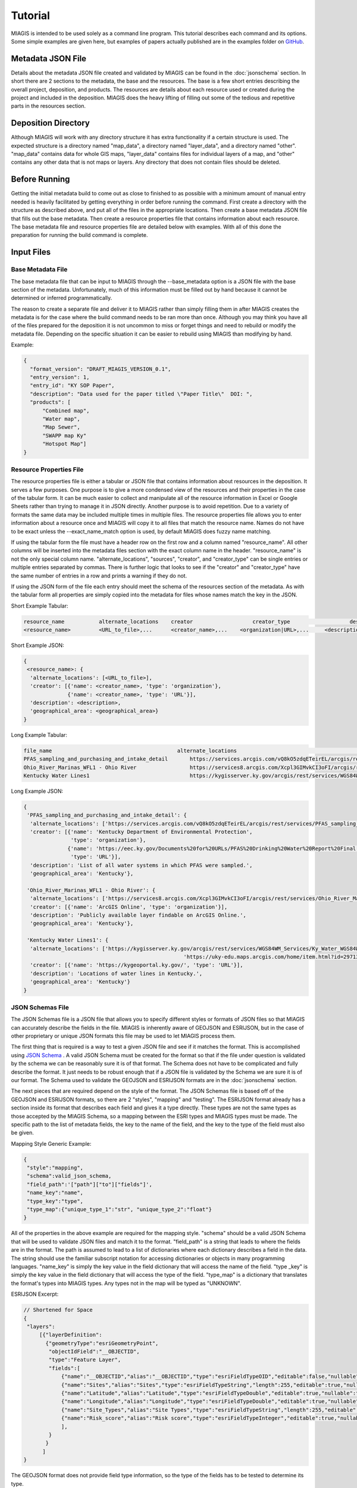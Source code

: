 Tutorial
========
MIAGIS is intended to be used solely as a command line program. This tutorial 
describes each command and its options. Some simple examples are given here, but 
examples of papers actually published are in the examples folder on GitHub_.

Metadata JSON File
~~~~~~~~~~~~~~~~~~
Details about the metadata JSON file created and validated by MIAGIS can be found 
in the :doc:`jsonschema` section. In short there are 2 sections to the metadata, 
the base and the resources. The base is a few short entries describing the overall 
project, deposition, and products. The resources are details about each resource 
used or created during the project and included in the deposition. MIAGIS does 
the heavy lifting of filling out some of the tedious and repetitive parts in the 
resources section.

Deposition Directory
~~~~~~~~~~~~~~~~~~~~
Although MIAGIS will work with any directory structure it has extra functionality 
if a certain structure is used. The expected structure is a directory named "map_data", 
a directory named "layer_data", and a directory named "other". "map_data" contains 
data for whole GIS maps, "layer_data" contains files for individual layers of a 
map, and "other" contains any other data that is not maps or layers. Any directory 
that does not contain files should be deleted.

Before Running
~~~~~~~~~~~~~~
Getting the initial metadata build to come out as close to finished to as possible 
with a minimum amount of manual entry needed is heavily facilitated by getting 
everything in order before running the command. First create a directory with 
the structure as described above, and put all of the files in the appropriate 
locations. Then create a base metadata JSON file that fills out the base metadata. 
Then create a resource properties file that contains information about each 
resource. The base metadata file and resource properties file are detailed below 
with examples. With all of this done the preparation for running the build 
command is complete.

Input Files
~~~~~~~~~~~

Base Metadata File
------------------
The base metadata file that can be input to MIAGIS through the --base_metadata 
option is a JSON file with the base section of the metadata. Unfortunately, much 
of this information must be filled out by hand because it cannot be determined 
or inferred programmatically. 

The reason to create a separate file and deliver it to MIAGIS rather than simply 
filling them in after MIAGIS creates the metadata is for the case where the 
build command needs to be ran more than once. Although you may think you have 
all of the files prepared for the deposition it is not uncommon to miss or 
forget things and need to rebuild or modify the metadata file. Depending on the 
specific situation it can be easier to rebuild using MIAGIS than modifying by hand. 

Example:

.. code-block:: console

    {
      "format_version": "DRAFT_MIAGIS_VERSION_0.1",
      "entry_version": 1,
      "entry_id": "KY SOP Paper",
      "description": "Data used for the paper titled \"Paper Title\"  DOI: ",
      "products": [
          "Combined map",
          "Water map",
          "Map Sewer",
          "SWAPP map Ky"
          "Hotspot Map"]
    }


Resource Properties File
------------------------
The resource properties file is either a tabular or JSON file that contains information 
about resources in the deposition. It serves a few purposes. One purpose is to give 
a more condensed view of the resources and their properties in the case of the tabular 
form. It can be much easier to collect and manipulate all of the resource information 
in Excel or Google Sheets rather than trying to manage it in JSON directly. Another 
purpose is to avoid repetition. Due to a variety of formats the same data may be 
included multiple times in multiple files. The resource properties file allows you 
to enter information about a resource once and MIAGIS will copy it to all files that 
match the resource name. Names do not have to be exact unless the --exact_name_match 
option is used, by default MIAGIS does fuzzy name matching.

If using the tabular form the file must have a header row on the first row and 
a column named "resource_name". All other columns will be inserted into the metadata 
files section with the exact column name in the header. "resource_name" is not the 
only special column name. "alternate_locations", "sources", "creator", and "creator_type" 
can be single entries or multiple entries separated by commas. There is further 
logic that looks to see if the "creator" and "creator_type" have the same number 
of entries in a row and prints a warning if they do not.

If using the JSON form of the file each entry should meet the schema of the resources 
section of the metadata. As with the tabular form all properties are simply copied 
into the metadata for files whose names match the key in the JSON.

Short Example Tabular:

.. code-block:: console

    resource_name	    alternate_locations	   creator	             creator_type	            description	        geographical_area
    <resource_name>	    <URL_to_file>,...	   <creator_name>,...	 <organization|URL>,...	    <description>	    <geographical_area>
    

Short Example JSON:

.. code-block:: console

    {
     <resource_name>: {
      'alternate_locations': [<URL_to_file>],
      'creator': [{'name': <creator_name>, 'type': 'organization'},
                  {'name': <creator_name>, 'type': 'URL'}],
      'description': <description>,
      'geographical_area': <geographical_area>}
    }


Long Example Tabular:

.. code-block:: console

    file_name	                                     alternate_locations	                                                                                                                                                               creator	                                                                                                                        creator_type	     description	                                            geographical_area
    PFAS_sampling_and_purchasing_and_intake_detail	 https://services.arcgis.com/vQ8kO5zdqETeirEL/arcgis/rest/services/PFAS_sampling_and_purchasing_data_2019/FeatureServer	Kentucky                                                       Department of Environmental Protection,https://eec.ky.gov/Documents%20for%20URLs/PFAS%20Drinking%20Water%20Report%20Final.pdf    organization,URL     List of all water systems in which PFAS were sampled.	    Kentucky
    Ohio_River_Marinas_WFL1 - Ohio River	         https://services8.arcgis.com/Xcpl3GIMvkCI3oFI/arcgis/rest/services/Ohio_River_Marinas_WFL1/FeatureServer                                                                              ArcGIS Online	                                                                                                                organization	     Publicly available layer findable on ArcGIS Online.	    Kentucky
    Kentucky Water Lines1	                         https://kygisserver.ky.gov/arcgis/rest/services/WGS84WM_Services/Ky_Water_WGS84WM/MapServer/11, https://uky-edu.maps.arcgis.com/home/item.html?id=29713c2b8be14534943b8e2e5fa16daa    https://kygeoportal.ky.gov/                                                                                                      URL	                 Locations of water lines in Kentucky.	                    Kentucky

    
Long Example JSON:

.. code-block:: console

    {
     'PFAS_sampling_and_purchasing_and_intake_detail': {
      'alternate_locations': ['https://services.arcgis.com/vQ8kO5zdqETeirEL/arcgis/rest/services/PFAS_sampling_and_purchasing_data_2019/FeatureServer'],
      'creator': [{'name': 'Kentucky Department of Environmental Protection',
                   'type': 'organization'},
                  {'name': 'https://eec.ky.gov/Documents%20for%20URLs/PFAS%20Drinking%20Water%20Report%20Final.pdf',
                   'type': 'URL'}],
      'description': 'List of all water systems in which PFAS were sampled.',
      'geographical_area': 'Kentucky'},
     
     'Ohio_River_Marinas_WFL1 - Ohio River': {
      'alternate_locations': ['https://services8.arcgis.com/Xcpl3GIMvkCI3oFI/arcgis/rest/services/Ohio_River_Marinas_WFL1/FeatureServer'],
      'creator': [{'name': 'ArcGIS Online', 'type': 'organization'}],
      'description': 'Publicly available layer findable on ArcGIS Online.',
      'geographical_area': 'Kentucky'},
     
     'Kentucky Water Lines1': {
      'alternate_locations': ['https://kygisserver.ky.gov/arcgis/rest/services/WGS84WM_Services/Ky_Water_WGS84WM/MapServer/11',
                                                       'https://uky-edu.maps.arcgis.com/home/item.html?id=29713c2b8be14534943b8e2e5fa16daa'],
      'creator': [{'name': 'https://kygeoportal.ky.gov/', 'type': 'URL'}],
      'description': 'Locations of water lines in Kentucky.',
      'geographical_area': 'Kentucky'}
    }
    
    
JSON Schemas File
-----------------
The JSON Schemas file is a JSON file that allows you to specify different styles 
or formats of JSON files so that MIAGIS can accurately describe the fields in the 
file. MIAGIS is inherently aware of GEOJSON and ESRIJSON, but in the case of other 
proprietary or unique JSON formats this file may be used to let MIAGIS process 
them. 

The first thing that is required is a way to test a given JSON file and see if 
it matches the format. This is accomplished using `JSON Schema <https://json-schema.org/>`_ . 
A valid JSON Schema must be created for the format so that if the file under 
question is validated by the schema we can be reasonably sure it is of that format. 
The Schema does not have to be complicated and fully describe the format. It just 
needs to be robust enough that if a JSON file is validated by the Schema we are 
sure it is of our format. The Schema used to validate the GEOJSON and ESRIJSON 
formats are in the :doc:`jsonschema` section.

The next pieces that are required depend on the style of the format. The JSON 
Schemas file is based off of the GEOJSON and ESRIJSON formats, so there are 2 
"styles", "mapping" and "testing". The ESRIJSON format already has a section inside 
its format that describes each field and gives it a type directly. These types 
are not the same types as those accepted by the MIAGIS Schema, so a mapping between 
the ESRI types and MIAGIS types must be made. The specific path to the list of 
metadata fields, the key to the name of the field, and the key to the type of the 
field must also be given. 


Mapping Style Generic Example:

.. code-block:: console

    {
     "style":"mapping", 
     "schema":valid_json_schema, 
     "field_path":'["path"]["to"]["fields"]', 
     "name_key":"name", 
     "type_key":"type", 
     "type_map":{"unique_type_1":"str", "unique_type_2":"float"}
    }


All of the properties in the above example are required for the mapping style. 
"schema" should be a valid JSON Schema that will be used to validate JSON files 
and match it to the format. "field_path" is a string that leads to where the 
fields are in the format. The path is assumed to lead to a list of dictionaries 
where each dictionary describes a field in the data. The string should use the 
familiar subscript notation for accessing dictionaries or objects in many 
programming languages. "name_key" is simply the key value in the field dictionary 
that will access the name of the field. "type _key" is simply the key value in 
the field dictionary that will access the type of the field. "type_map" is a 
dictionary that translates the format's types into MIAGIS types. Any types not 
in the map will be typed as "UNKNOWN".


ESRIJSON Excerpt:

.. code-block:: console

    // Shortened for Space
    {
     "layers":
         [{"layerDefinition":
           {"geometryType":"esriGeometryPoint",
            "objectIdField":"__OBJECTID",
            "type":"Feature Layer",
            "fields":[
                {"name":"__OBJECTID","alias":"__OBJECTID","type":"esriFieldTypeOID","editable":false,"nullable":false,"domain":null},
                {"name":"Sites","alias":"Sites","type":"esriFieldTypeString","length":255,"editable":true,"nullable":true,"domain":null},
                {"name":"Latitude","alias":"Latitude","type":"esriFieldTypeDouble","editable":true,"nullable":true,"domain":null},
                {"name":"Longitude","alias":"Longitude","type":"esriFieldTypeDouble","editable":true,"nullable":true,"domain":null},
                {"name":"Site_Types","alias":"Site Types","type":"esriFieldTypeString","length":255,"editable":true,"nullable":true,"domain":null},
                {"name":"Risk_score","alias":"Risk score","type":"esriFieldTypeInteger","editable":true,"nullable":true,"domain":null}
                ],
            }
           }
          ]
    }


The GEOJSON format does not provide field type information, so the type of the 
fields has to be tested to determine its type. 


Testing Style Generic Example:

.. code-block:: console

    {
     "style":"testing", 
     "schema":valid_json_schema, 
     "features_path":'["path"]["to"]["features"]', 
     "properties_key":"properties"
    }


All of the properties in the above example are required for the testing style. 
"features_path" is similary to "field_path" for the mapping style, but instead 
can lead to a list of dictionaries or a single dictionary. Each dictionary is 
expected to be a feature with a properties attribute that is a dictionary of 
properties. Each property in each feature is tested to determine the type of the 
property. "properties_key" is the key to the properties in each feature.


GEOJSON Excerpt:

.. code-block:: console

    // Shortened for Space
    {
     "type":"FeatureCollection",
     "crs":{
            "type":"name",
            "properties":{"name":"EPSG:4326"}},
     "features":[
                 {"type":"Feature",
                  "id":1,
                  "geometry":{"type":"Point","coordinates":[-85.0965039679502,38.7155959953824]},
                  "properties":
                      {"F__OBJECTID":1,"Sites":"Cabot Corporation","Latitude":38.715596,"Longitude":-85.096504,"Site_Types":"Chemical manufacturing","Risk_score":100}},
                 {"type":"Feature",
                  "id":2,
                  "geometry":{"type":"Point","coordinates":[-84.462112007506,38.0473190082068]},
                  "properties":
                      {"F__OBJECTID":2,"Sites":"Src Of Lexington","Latitude":38.047319,"Longitude":-84.462112,"Site_Types":"Chemical manufacturing","Risk_score":100}}
                ]
    }


Building
~~~~~~~~
Command Line Signature
----------------------

.. code-block:: console

    miagis build [options]


Description
-----------
For each subdirectory in the current directory loop through all of the files and 
make a best attempt at adding it to the resources section of the metadata, filling 
in as much information as possible. Files found in "layer_data" automatically get 
a "layer" type and those found in "map_data" get a "map" type.


Options
-------
--resource_properties: 

Supply a tabular or JSON file to MIAGIS that it will use to match file names and 
fill in more information in the resources section of the metadata. MIAGIS also 
keeps track of all files matched and updates all matches "alternate_locations", 
so that every match has alternate_locations to each other.

--exact_name_match: 

If used MIAGIS will match file names in the resource properties file exactly rather 
than the default of fuzzy matching.

--add_resources: 

If used then add resources from resource_properties directly to the metadata. More 
specifically, MIAGIS will loop over files and match file names to resource names, 
using that to fill in more information about the files, but at the end each resource 
will also be added to the metadata with its resource_name. This option exists so 
that each layer and map can be added as a resource to condense information. Instead 
of having to pick a single layer file as a source to a map, or add all of the files 
you can add the layer as a resource and use that as the source. The layer then 
has all of its files in its resource entry. 

If your resource_properties file is a mix of resources that you want to add and 
simple file matching that you don't want to add there is a way to signal this. 
In the resource_properties file make sure there is a "location" column, and for 
any resource that you do not want to add directly leave this column blank. There 
should be a "location" anyway for any resources that you do want to add to the 
metadata directly.

--overwrite_format: 

If used then overwrite the determined format for files with what is in resource_properties. 
This option was created in tandem with the --add_resources option. If you use the 
--add_resources option you will want to give the resource its own format, but if 
you add a "format" column in the resource_properties file that value will be used 
for any matched files. To avoid this use this option. Using this option will have 
MIAGIS ignore the "format" column in resource_properties for any matched files and 
instead use the format determined by the file extension. 

--overwrite_fairness: 

If used then overwrite the determined fairness for files with what is in resource_properties.
This option was created in tandem with the --add_resources option. If you use the 
--add_resources option you will want to give the resource its own fairness, but if 
you add a "fairness" column in the resource_properties file that value will be used 
for any matched files. To avoid this use this option. Using this option will have 
MIAGIS ignore the "fairness" column in resource_properties for any matched files and 
instead use the default value of "FAIR".

--json_schemas: 

Supply a JSON file to MIAGIS that describes new JSON formats to look for and how 
to find the metadata fields in them. 
            
--remove_optional_fields: 

If used all empty optional fields in the metadata will be removed.

--entry_version: 

Supply an integer starting from 1 to MIAGIS to use in the "entry_version" of the 
metadata.

--entry_id: 

Supply a string to MIAGIS to use in the "entry_id" of the metadata.

--description: 

Supply a string to MIAGIS to use in the "description" of the metadata.

--base_metadata: 

Supply a JSON file to MIAGIS that contains base metadata information. It will be 
copied into the metadata as is. If other options conflict with the data in the 
file (entry_version, entry_id, or description) the command line option will overwrite 
what is in the file.


Outputs
-------
Outputs a file named GIS_METADATA.json in the current directory.


Examples
--------
Typical run.

Console:

.. code-block:: console
    
    miagis build --resource_properties file_location --base_metadata file_location --add_resources --remove_optional_fields

resource_properties.csv:

.. code-block:: console

    file_name	                                     location	                                                                                                                                                                           creator	                                                                                                                        creator_type         format	     fairness    description	                                            geographical_area
    PFAS_sampling_and_purchasing_and_intake_detail	 https://services.arcgis.com/vQ8kO5zdqETeirEL/arcgis/rest/services/PFAS_sampling_and_purchasing_data_2019/FeatureServer	Kentucky                                                       Department of Environmental Protection,https://eec.ky.gov/Documents%20for%20URLs/PFAS%20Drinking%20Water%20Report%20Final.pdf    organization,URL     web         Fir         List of all water systems in which PFAS were sampled.	    Kentucky
    Ohio_River_Marinas_WFL1 - Ohio River	         https://services8.arcgis.com/Xcpl3GIMvkCI3oFI/arcgis/rest/services/Ohio_River_Marinas_WFL1/FeatureServer                                                                              ArcGIS Online	                                                                                                                organization	     web         Fir         Publicly available layer findable on ArcGIS Online.	    Kentucky
    Kentucky Water Lines1	                         https://kygisserver.ky.gov/arcgis/rest/services/WGS84WM_Services/Ky_Water_WGS84WM/MapServer/11, https://uky-edu.maps.arcgis.com/home/item.html?id=29713c2b8be14534943b8e2e5fa16daa    https://kygeoportal.ky.gov/                                                                                                      URL	                 web         Fir         Locations of water lines in Kentucky.	                    Kentucky

base_metadata.json:

.. code-block:: console

    {
      "format_version": "DRAFT_MIAGIS_VERSION_0.1",
      "entry_version": 1,
      "entry_id": "KY SOP Paper",
      "description": "Data used for the paper titled \"Paper Title\"  DOI: ",
      "products": [
          "Map 1"]
    }


Current Directory:

├─ layer_data/
│  ├─ PFAS sampling and purchasing and intake detail.json
│  ├─ PFAS_sampling_and_purchasing_and_intake_detail.geojson
│  ├─ PFAS sampling and purchasing and intake detail.csv


Output Metadata:

.. code-block:: console
    
    {
      "format_version": "DRAFT_MIAGIS_VERSION_0.1",
      "entry_version": 1,
      "entry_id": "KY SOP Paper",
      "description": "Data used for the paper titled \"Paper Title\"  DOI: ",
      "products": [
          "Map 1"],
      "resources":{
        "layer_data/PFAS sampling and purchasing and intake detail.csv": {
          "location": "layer_data/PFAS sampling and purchasing and intake detail.csv",
          "type": "layer",
          "description": "List of all water systems in which PFAS were sampled.",
          "fairness": "FAIR",
          "format": "csv",
          "creator": [
            {
              "name": "Kentucky Department of Environmental Protection",
              "type": "organization"
            },
            {
              "name": "https://eec.ky.gov/Documents%20for%20URLs/PFAS%20Drinking%20Water%20Report%20Final.pdf",
              "type": "URL"
            }
          ],
          "alternate_locations": [
            "https://services.arcgis.com/vQ8kO5zdqETeirEL/arcgis/rest/services/PFAS_sampling_and_purchasing_data_2019/FeatureServer",
            "layer_data/PFAS sampling and purchasing and intake detail.csv",
            "layer_data/PFAS sampling and purchasing and intake detail.json",
            "layer_data/PFAS_sampling_and_purchasing_and_intake_detail.geojson"
          ],
          "geographical_area": "Kentucky",
          "fields": {
            "__OBJECTID": {
              "name": "__OBJECTID",
              "type": "int",
              "identifier": 1,
              "identifier%type": "column"
            },
            "Sample": {
              "name": "Sample",
              "type": "str",
              "identifier": 2,
              "identifier%type": "column"
            },
            "Collected": {
              "name": "Collected",
              "type": "str",
              "identifier": 3,
              "identifier%type": "column"
            },
            "Received": {
              "name": "Received",
              "type": "str",
              "identifier": 4,
              "identifier%type": "column"
            },
            "PSWID": {
              "name": "PSWID",
              "type": "str",
              "identifier": 5,
              "identifier%type": "column"
            },
            "Location": {
              "name": "Location",
              "type": "str",
              "identifier": 6,
              "identifier%type": "column"
            },
            "Intake /purchase": {
              "name": "Intake /purchase",
              "type": "str",
              "identifier": 7,
              "identifier%type": "column"
            },
            "Type": {
              "name": "Type",
              "type": "str",
              "identifier": 8,
              "identifier%type": "column"
            },
            "PFBS": {
              "name": "PFBS",
              "type": "float",
              "identifier": 9,
              "identifier%type": "column"
            },
            "HFPO- DA": {
              "name": "HFPO- DA",
              "type": "float",
              "identifier": 10,
              "identifier%type": "column"
            },
            "PFHpA": {
              "name": "PFHpA",
              "type": "float",
              "identifier": 11,
              "identifier%type": "column"
            },
            "PFHxS": {
              "name": "PFHxS",
              "type": "float",
              "identifier": 12,
              "identifier%type": "column"
            },
            "ADONA": {
              "name": "ADONA",
              "type": "int",
              "identifier": 13,
              "identifier%type": "column"
            },
            "PFOA": {
              "name": "PFOA",
              "type": "float",
              "identifier": 14,
              "identifier%type": "column"
            },
            "PFOS": {
              "name": "PFOS",
              "type": "float",
              "identifier": 15,
              "identifier%type": "column"
            },
            "PFNA": {
              "name": "PFNA",
              "type": "float",
              "identifier": 16,
              "identifier%type": "column"
            },
            "PFOA+PFOS": {
              "name": "PFOA+PFOS",
              "type": "float",
              "identifier": 17,
              "identifier%type": "column"
            },
            "Sum of PFAS": {
              "name": "Sum of PFAS",
              "type": "float",
              "identifier": 18,
              "identifier%type": "column"
            },
            "Units": {
              "name": "Units",
              "type": "str",
              "identifier": 19,
              "identifier%type": "column"
            },
            "LATITUDE": {
              "name": "LATITUDE",
              "type": "float",
              "identifier": 20,
              "identifier%type": "column"
            },
            "LONGITUDE": {
              "name": "LONGITUDE",
              "type": "float",
              "identifier": 21,
              "identifier%type": "column"
            },
            "Aquifer/Source": {
              "name": "Aquifer/Source",
              "type": "str",
              "identifier": 22,
              "identifier%type": "column"
            },
            "River Basin": {
              "name": "River Basin",
              "type": "str",
              "identifier": 23,
              "identifier%type": "column"
            },
            "Aquifer General": {
              "name": "Aquifer General",
              "type": "str",
              "identifier": 24,
              "identifier%type": "column"
            },
            "Land Use": {
              "name": "Land Use",
              "type": "str",
              "identifier": 25,
              "identifier%type": "column"
            },
            "x": {
              "name": "x",
              "type": "float",
              "identifier": 26,
              "identifier%type": "column"
            },
            "y": {
              "name": "y",
              "type": "float",
              "identifier": 27,
              "identifier%type": "column"
            }
          }
        },
        "layer_data/PFAS sampling and purchasing and intake detail.json": {
          "location": "layer_data/PFAS sampling and purchasing and intake detail.json",
          "type": "layer",
          "description": "List of all water systems in which PFAS were sampled.",
          "fairness": "FAIR",
          "format": "json",
          "creator": [
            {
              "name": "Kentucky Department of Environmental Protection",
              "type": "organization"
            },
            {
              "name": "https://eec.ky.gov/Documents%20for%20URLs/PFAS%20Drinking%20Water%20Report%20Final.pdf",
              "type": "URL"
            }
          ],
          "alternate_locations": [
            "https://services.arcgis.com/vQ8kO5zdqETeirEL/arcgis/rest/services/PFAS_sampling_and_purchasing_data_2019/FeatureServer",
            "layer_data/PFAS sampling and purchasing and intake detail.csv",
            "layer_data/PFAS sampling and purchasing and intake detail.json",
            "layer_data/PFAS_sampling_and_purchasing_and_intake_detail.geojson"
          ],
          "geographical_area": "Kentucky",
          "fields": {
            "__OBJECTID": {
              "name": "__OBJECTID",
              "type": "int"
            },
            "Sample": {
              "name": "Sample",
              "type": "str"
            },
            "Collected": {
              "name": "Collected",
              "type": "str"
            },
            "Received": {
              "name": "Received",
              "type": "str"
            },
            "PSWID": {
              "name": "PSWID",
              "type": "str"
            },
            "Location": {
              "name": "Location",
              "type": "str"
            },
            "Intake_purchase": {
              "name": "Intake_purchase",
              "type": "str"
            },
            "Type": {
              "name": "Type",
              "type": "str"
            },
            "PFBS": {
              "name": "PFBS",
              "type": "float"
            },
            "HFPO_DA": {
              "name": "HFPO_DA",
              "type": "float"
            },
            "PFHpA": {
              "name": "PFHpA",
              "type": "float"
            },
            "PFHxS": {
              "name": "PFHxS",
              "type": "float"
            },
            "ADONA": {
              "name": "ADONA",
              "type": "int"
            },
            "PFOA": {
              "name": "PFOA",
              "type": "float"
            },
            "PFOS": {
              "name": "PFOS",
              "type": "float"
            },
            "PFNA": {
              "name": "PFNA",
              "type": "float"
            },
            "PFOA+PFOS": {
              "name": "PFOA+PFOS",
              "type": "float"
            },
            "Sum_of_PFAS": {
              "name": "Sum_of_PFAS",
              "type": "float"
            },
            "Units": {
              "name": "Units",
              "type": "str"
            },
            "LATITUDE": {
              "name": "LATITUDE",
              "type": "float"
            },
            "LONGITUDE": {
              "name": "LONGITUDE",
              "type": "float"
            },
            "Aquifer_Source": {
              "name": "Aquifer_Source",
              "type": "str"
            },
            "River_Basin": {
              "name": "River_Basin",
              "type": "str"
            },
            "Aquifer_General": {
              "name": "Aquifer_General",
              "type": "str"
            },
            "Land_Use": {
              "name": "Land_Use",
              "type": "str"
            }
          }
        },
        "layer_data/PFAS_sampling_and_purchasing_and_intake_detail.geojson": {
          "location": "layer_data/PFAS_sampling_and_purchasing_and_intake_detail.geojson",
          "type": "layer",
          "description": "List of all water systems in which PFAS were sampled.",
          "fairness": "FAIR",
          "format": "geojson",
          "creator": [
            {
              "name": "Kentucky Department of Environmental Protection",
              "type": "organization"
            },
            {
              "name": "https://eec.ky.gov/Documents%20for%20URLs/PFAS%20Drinking%20Water%20Report%20Final.pdf",
              "type": "URL"
            }
          ],
          "alternate_locations": [
            "https://services.arcgis.com/vQ8kO5zdqETeirEL/arcgis/rest/services/PFAS_sampling_and_purchasing_data_2019/FeatureServer",
            "layer_data/PFAS sampling and purchasing and intake detail.csv",
            "layer_data/PFAS sampling and purchasing and intake detail.json",
            "layer_data/PFAS_sampling_and_purchasing_and_intake_detail.geojson"
          ],
          "geographical_area": "Kentucky",
          "schema": "https://datatracker.ietf.org/doc/html/rfc7946",
          "fields": {
            "F__OBJECTID": {
              "name": "F__OBJECTID",
              "type": "int"
            },
            "Sample": {
              "name": "Sample",
              "type": "str"
            },
            "Collected": {
              "name": "Collected",
              "type": "str"
            },
            "Received": {
              "name": "Received",
              "type": "str"
            },
            "PSWID": {
              "name": "PSWID",
              "type": "str"
            },
            "Location": {
              "name": "Location",
              "type": "str"
            },
            "Intake_purchase": {
              "name": "Intake_purchase",
              "type": "str"
            },
            "Type": {
              "name": "Type",
              "type": "str"
            },
            "PFBS": {
              "name": "PFBS",
              "type": "float"
            },
            "HFPO_DA": {
              "name": "HFPO_DA",
              "type": "int"
            },
            "PFHpA": {
              "name": "PFHpA",
              "type": "float"
            },
            "PFHxS": {
              "name": "PFHxS",
              "type": "int"
            },
            "ADONA": {
              "name": "ADONA",
              "type": "int"
            },
            "PFOA": {
              "name": "PFOA",
              "type": "float"
            },
            "PFOS": {
              "name": "PFOS",
              "type": "float"
            },
            "PFNA": {
              "name": "PFNA",
              "type": "int"
            },
            "PFOA_PFOS": {
              "name": "PFOA_PFOS",
              "type": "float"
            },
            "Sum_of_PFAS": {
              "name": "Sum_of_PFAS",
              "type": "float"
            },
            "Units": {
              "name": "Units",
              "type": "str"
            },
            "LATITUDE": {
              "name": "LATITUDE",
              "type": "float"
            },
            "LONGITUDE": {
              "name": "LONGITUDE",
              "type": "float"
            },
            "Aquifer_Source": {
              "name": "Aquifer_Source",
              "type": "str"
            },
            "River_Basin": {
              "name": "River_Basin",
              "type": "str"
            },
            "Aquifer_General": {
              "name": "Aquifer_General",
              "type": "str"
            },
            "Land_Use": {
              "name": "Land_Use",
              "type": "str"
            }
          }
        },
        "https://services8.arcgis.com/Xcpl3GIMvkCI3oFI/arcgis/rest/services/Ohio_River_Marinas_WFL1/FeatureServer": {
          "location": "https://services8.arcgis.com/Xcpl3GIMvkCI3oFI/arcgis/rest/services/Ohio_River_Marinas_WFL1/FeatureServer",
          "type": "layer",
          "description": "Publicly available layer findable on ArcGIS Online.",
          "fairness": "Fir",
          "format": "web",
          "creator": [
            {
              "name": "ArcGIS Online",
              "type": "organization"
            }
          ],
          "geographical_area": "Kentucky"
        },
        "https://kygisserver.ky.gov/arcgis/rest/services/WGS84WM_Services/Ky_Water_WGS84WM/MapServer/11": {
          "location": "https://kygisserver.ky.gov/arcgis/rest/services/WGS84WM_Services/Ky_Water_WGS84WM/MapServer/11",
          "type": "layer",
          "description": "Locations of water lines in Kentucky.",
          "fairness": "Fir",
          "format": "web",
          "creator": [
            {
              "name": "https://kygeoportal.ky.gov/",
              "type": "URL"
            }
          ],
          "alternate_locations": [
            "https://uky-edu.maps.arcgis.com/home/item.html?id=29713c2b8be14534943b8e2e5fa16daa"
          ],
          "geographical_area": "Kentucky"
        }
       }
    }



Validating
~~~~~~~~~~
Command Line Signature
----------------------

.. code-block:: console

    miagis validate <metadata_json_file>


Description
-----------
Validate the input file against the metadata JSON Schema in the :doc:`jsonschema` 
section. Additionally, perform some other logical checks such as making sure all 
references exist, and that keys and id attributes match.


Options
-------
No options at this time.


Outputs
-------
Prints messages to the console about errors in the metadata.


Examples
--------
Typical run.

GIS_MEATADATA.json:

.. code-block:: console

    {
      "format_version": "DRAFT_MIAGIS_VERSION_0.1",
      "entry_version": 1,
      "entry_id": "KY PFAS Paper",
      "date": "2022-07-07",
      "description": "Data used for the paper titled \"A geospatial and binomial logistic regression model to prioritize sampling for per- and polyfluorinated alkyl substances in public water systems\". DOI: https://doi.org/10.1002/ieam.4614",
      "products": [
        "Map 1 Potential hot-spot map"
      ],
      "resources": {
        "PFAS_detected_sites": {
          "location": "https://services.arcgis.com/vQ8kO5zdqETeirEL/arcgis/rest/services/PFAS_detected_sites2019/FeatureServer",
          "creator": [
            {
              "name": "Kentucky Department of Environmental Protection",
              "type": "organization"
            }
          ],
          "sources": [
            "https://eec.ky.gov/Documents%20for%20URLs/PFAS%20Drinking%20Water%20Report%20Final.pdf"
          ],
          "fairness": "FAIR",
          "format": "web",
          "type": "layer",
          "description": "",
          "geographical_area": "Kentucky",
          "alternate_locations": []
        },
        "layer_data/PFAS_detected_sites.json": {
          "location": "layer_data/PFAS_detected_sites.json",
          "type": "layer",
          "description": "List of the water systems in which PFAS were detected.",
          "fairness": "FAIR",
          "format": "json",
          "creator": [
            {
              "name": "Kentucky Department of Environmental Protection",
              "type": "organization"
            }
          ],
          "sources": [
            "https://eec.ky.gov/Documents%20for%20URLs/PFAS%20Drinking%20Water%20Report%20Final.pdf"
          ],
          "geographical_area": "Kentucky",
          "alternate_locations": [
            "https://services.arcgis.com/vQ8kO5zdqETeirEL/arcgis/rest/services/PFAS_detected_sites2019/FeatureServer"
          ],
          "schema": {
            "asdf": "qwer"
          },
          "fields": {
            "__OBJECTID": {
              "name": "__OBJECTID",
              "type": "int"
            },
            "TYPE": {
              "name": "TYPE",
              "type": "str"
            },
            "WATER_SYSTEM": {
              "name": "WATER_SYSTEM",
              "type": "str"
            },
            "LATITUDE": {
              "name": "LAT",
              "type": "float"
            },
            "LONGITUDE": {
              "name": "LONGITUDE",
              "type": "float"
            },
            "PFAS": {
              "name": "PFAS",
              "type": "float"
            },
            "CODE": {
              "name": "CODE",
              "type": "str"
            }
          }
        }
      }
    }
    

Console:

.. code-block:: console
    
    >miagis validate metadata_file_path
    The value for ['resources']['PFAS_detected_sites']['alternate_locations'] cannot be empty.
    The product, Map 1 Potential hot-spot map, is not in "resources".
    The source, https://eec.ky.gov/Documents%20for%20URLs/PFAS%20Drinking%20Water%20Report%20Final.pdf, for resource, PFAS_detected_sites, does not exist in resources.
    The source, https://eec.ky.gov/Documents%20for%20URLs/PFAS%20Drinking%20Water%20Report%20Final.pdf, for resource, layer_data/PFAS_detected_sites.json, does not exist in resources.
    The "name" property for field, LATITUDE, for resource, layer_data/PFAS_detected_sites.json, does not match its key value.




Print Map Layers
~~~~~~~~~~~~~~~~
Command Line Signature
----------------------

.. code-block:: console

    miagis print_map_layers <metadata_json> [--save_path=<save_path>]


Description
-----------
Go through the metadata file, pull out each map and display its layers. This 
command was added so that the simple structure of the project can be seen without 
having to sort through all of the files. With this command, if the metadata is 
constructed as expected it is easy to see the maps and their layers.


Options
-------
--save_path:

If provided save the console output to a text file.


Outputs
-------
Pretty print the maps and layers of the metadata.


Examples
--------
Typical run.

Console:

.. code-block:: console
    
    >miagis print_map_layers metadata_file_path
    Maps:
    	Map 1 Potential hot-spot map
    		Layers:
    			PFAS_detected_sites
    			PFAS_sampling_and_purchasing_and_intake_detail
    			TRI_DATA_IN_KENTUCKY
    			Risk map with landfill
    			Ohio_River_Marinas_WFL1 - Ohio River
    			Ky_Water_Resources_Polygons_DOW_SWAPP_Zone_2
    			Ky_Water_Resources_Polygons_DOW_SWAPP_Zone_1
    			Ky_Water_Resources_Polygons_DOW_SWAPP_Zone_3
    			waterIntake
    			Surfacewater_sampled_and_detected
    			gw_sampled_and_detected
    			groundwater_not_detected
    			Surface_water_sampled_and_not_detected
    			WATER_SYSTEMS_IN_KENTUCKY
    			water_district
    			Model_says_NO
    			hot-spot_map
    			Model_says_yes
    			Waste WTP outfls
    			Kentucky County Polygons
    			Blank White Vector Basemap

    	US map
    		Layers:
    			TRI_only_A
    			TRI_CA-HI
    			TRI__IA-LA
    			TRI__MA-MT
    			TRI__NC-OH
    			TRI__TX-WV
    			TRI__OK-TN
    			USA States Generalized1
    			USA_State_Internal_Boundaries
    			Blank White Vector Basemap



.. _GitHub: https://github.com/MoseleyBioinformaticsLab/miagis
